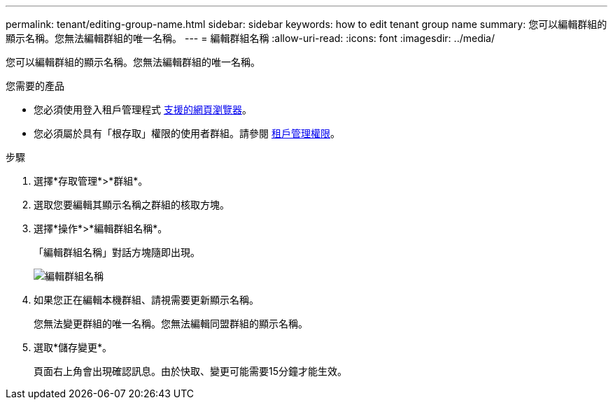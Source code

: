 ---
permalink: tenant/editing-group-name.html 
sidebar: sidebar 
keywords: how to edit tenant group name 
summary: 您可以編輯群組的顯示名稱。您無法編輯群組的唯一名稱。 
---
= 編輯群組名稱
:allow-uri-read: 
:icons: font
:imagesdir: ../media/


[role="lead"]
您可以編輯群組的顯示名稱。您無法編輯群組的唯一名稱。

.您需要的產品
* 您必須使用登入租戶管理程式 xref:../admin/web-browser-requirements.adoc[支援的網頁瀏覽器]。
* 您必須屬於具有「根存取」權限的使用者群組。請參閱 xref:tenant-management-permissions.adoc[租戶管理權限]。


.步驟
. 選擇*存取管理*>*群組*。
. 選取您要編輯其顯示名稱之群組的核取方塊。
. 選擇*操作*>*編輯群組名稱*。
+
「編輯群組名稱」對話方塊隨即出現。

+
image::../media/edit_group_name.png[編輯群組名稱]

. 如果您正在編輯本機群組、請視需要更新顯示名稱。
+
您無法變更群組的唯一名稱。您無法編輯同盟群組的顯示名稱。

. 選取*儲存變更*。
+
頁面右上角會出現確認訊息。由於快取、變更可能需要15分鐘才能生效。


